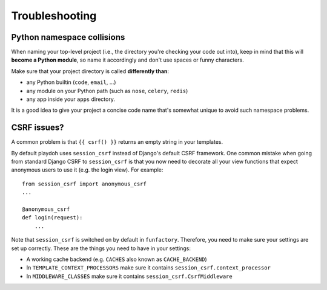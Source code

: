 ===============
Troubleshooting
===============

Python namespace collisions
---------------------------

When naming your top-level project (i.e., the directory you're checking
your code out into), keep in mind that this will **become a Python module**,
so name it accordingly and don't use spaces or funny characters.

Make sure that your project directory is called **differently than**:

* any Python builtin (``code``, ``email``, ...)
* any module on your Python path (such as ``nose``, ``celery``, ``redis``)
* any app inside your ``apps`` directory.

It is a good idea to give your project a concise code name that's somewhat
unique to avoid such namespace problems.

CSRF issues?
------------

A common problem is that ``{{ csrf() }}`` returns an empty string in your 
templates.

By default playdoh uses ``session_csrf`` instead of Django's default CSRF 
framework. One common mistake when going from standard Django CSRF to 
``session_csrf`` is that you now need to decorate all your view functions
that expect anonymous users to use it (e.g. the login view). For example::

    from session_csrf import anonymous_csrf
    ...
    
    @anonymous_csrf
    def login(request):
        ...

Note that ``session_csrf`` is switched on by default in ``funfactory``. 
Therefore, you need to make sure your settings are set up correctly. 
These are the things you need to have in your settings:

* A working cache backend (e.g. ``CACHES`` also known as ``CACHE_BACKEND``)

* In ``TEMPLATE_CONTEXT_PROCESSORS`` make sure it contains 
  ``session_csrf.context_processor``

* In ``MIDDLEWARE_CLASSES`` make sure it contains ``session_csrf.CsrfMiddleware``

.. seealso::

   * https://github.com/mozilla/django-session-csrf/blob/master/session_csrf/__init__.py
   * https://github.com/django/django/blob/master/django/template/defaulttags.py#L40